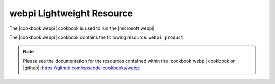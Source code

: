 =====================================================
webpi Lightweight Resource
=====================================================

The |cookbook webpi| cookbook is used to run the |microsoft webpi|.

The |cookbook webpi| cookbook contains the following resource: ``webpi_product``.

.. note:: Please see the documentation for the resources contained within the |cookbook webpi| cookbook on |github|: https://github.com/opscode-cookbooks/webpi.
